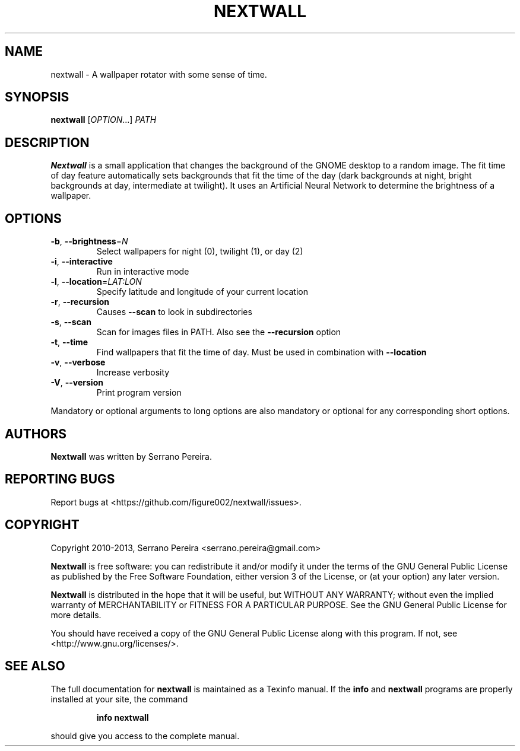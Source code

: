 .\" DO NOT MODIFY THIS FILE!  It was generated by help2man 1.41.1.
.TH NEXTWALL "1" "September 2013" "nextwall 0.3.0" "User Commands"
.SH NAME
nextwall - A wallpaper rotator with some sense of time.
.SH SYNOPSIS
.B nextwall
[\fIOPTION\fR...] \fIPATH\fR
.SH DESCRIPTION
.B Nextwall
is a small application that changes the background of the GNOME desktop to a
random image. The fit time of day feature automatically sets backgrounds that
fit the time of the day (dark backgrounds at night, bright backgrounds at day,
intermediate at twilight). It uses an Artificial Neural Network to determine
the brightness of a wallpaper.
.SH OPTIONS
.TP
\fB\-b\fR, \fB\-\-brightness\fR=\fIN\fR
Select wallpapers for night (0), twilight (1), or
day (2)
.TP
\fB\-i\fR, \fB\-\-interactive\fR
Run in interactive mode
.TP
\fB\-l\fR, \fB\-\-location\fR=\fILAT:LON\fR
Specify latitude and longitude of your current
location
.TP
\fB\-r\fR, \fB\-\-recursion\fR
Causes \fB\-\-scan\fR to look in subdirectories
.TP
\fB\-s\fR, \fB\-\-scan\fR
Scan for images files in PATH. Also see the
\fB\-\-recursion\fR option
.TP
\fB\-t\fR, \fB\-\-time\fR
Find wallpapers that fit the time of day. Must be
used in combination with \fB\-\-location\fR
.TP
\fB\-v\fR, \fB\-\-verbose\fR
Increase verbosity
.TP
\fB\-V\fR, \fB\-\-version\fR
Print program version
.PP
Mandatory or optional arguments to long options are also mandatory or optional
for any corresponding short options.
.SH AUTHORS
.B Nextwall
was written by Serrano Pereira.
.SH "REPORTING BUGS"
Report bugs at <https://github.com/figure002/nextwall/issues>.
.SH COPYRIGHT
Copyright 2010-2013, Serrano Pereira <serrano.pereira@gmail.com>

.B Nextwall
is free software: you can redistribute it and/or modify it under the terms of the GNU General Public License as published by the Free Software Foundation, either version 3 of the License, or (at your option) any later version.

.B Nextwall
is distributed in the hope that it will be useful, but WITHOUT ANY WARRANTY; without even the implied warranty of MERCHANTABILITY or FITNESS FOR A PARTICULAR PURPOSE.  See the GNU General Public License for more details.

You should have received a copy of the GNU General Public License along with this program.  If not, see <http://www.gnu.org/licenses/>.
.SH "SEE ALSO"
The full documentation for
.B nextwall
is maintained as a Texinfo manual.  If the
.B info
and
.B nextwall
programs are properly installed at your site, the command
.IP
.B info nextwall
.PP
should give you access to the complete manual.
